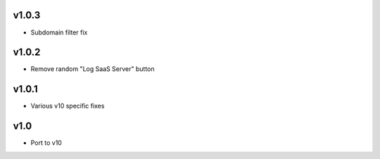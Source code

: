 v1.0.3
======
* Subdomain filter fix

v1.0.2
======
* Remove random "Log SaaS Server" button

v1.0.1
======
* Various v10 specific fixes

v1.0
====
* Port to v10
